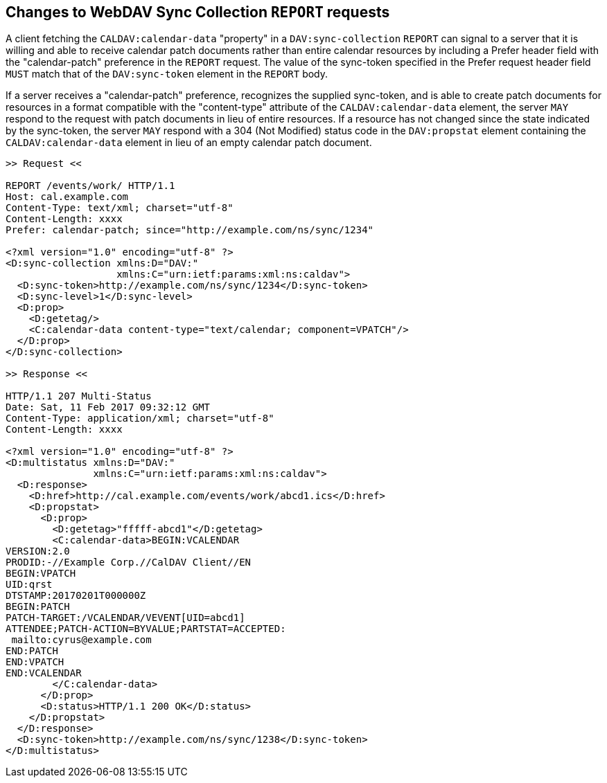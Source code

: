 == Changes to WebDAV Sync Collection `REPORT` requests

A client fetching the `CALDAV:calendar-data` "property" in a `DAV:sync-collection`
`REPORT` can signal to a server that it is willing and able to receive calendar
patch documents rather than entire calendar resources by including a Prefer header
field with the "calendar-patch" preference in the `REPORT` request. The value of the
sync-token specified in the Prefer request header field `MUST` match that of the
`DAV:sync-token` element in the `REPORT` body.

If a server receives a "calendar-patch" preference, recognizes the supplied
sync-token, and is able to create patch documents for resources in a format
compatible with the "content-type" attribute of the `CALDAV:calendar-data` element,
the server `MAY` respond to the request with patch documents in lieu of entire
resources. If a resource has not changed since the state indicated by the
sync-token, the server `MAY` respond with a 304 (Not Modified) status code in the
`DAV:propstat` element containing the `CALDAV:calendar-data` element in lieu of an
empty calendar patch document.

[example]
====
[source%unnumbered]
----
>> Request <<

REPORT /events/work/ HTTP/1.1
Host: cal.example.com
Content-Type: text/xml; charset="utf-8"
Content-Length: xxxx
Prefer: calendar-patch; since="http://example.com/ns/sync/1234"

<?xml version="1.0" encoding="utf-8" ?>
<D:sync-collection xmlns:D="DAV:"
                   xmlns:C="urn:ietf:params:xml:ns:caldav">
  <D:sync-token>http://example.com/ns/sync/1234</D:sync-token>
  <D:sync-level>1</D:sync-level>
  <D:prop>
    <D:getetag/>
    <C:calendar-data content-type="text/calendar; component=VPATCH"/>
  </D:prop>
</D:sync-collection>

>> Response <<

HTTP/1.1 207 Multi-Status
Date: Sat, 11 Feb 2017 09:32:12 GMT
Content-Type: application/xml; charset="utf-8"
Content-Length: xxxx

<?xml version="1.0" encoding="utf-8" ?>
<D:multistatus xmlns:D="DAV:"
               xmlns:C="urn:ietf:params:xml:ns:caldav">
  <D:response>
    <D:href>http://cal.example.com/events/work/abcd1.ics</D:href>
    <D:propstat>
      <D:prop>
        <D:getetag>"fffff-abcd1"</D:getetag>
        <C:calendar-data>BEGIN:VCALENDAR
VERSION:2.0
PRODID:-//Example Corp.//CalDAV Client//EN
BEGIN:VPATCH
UID:qrst
DTSTAMP:20170201T000000Z
BEGIN:PATCH
PATCH-TARGET:/VCALENDAR/VEVENT[UID=abcd1]
ATTENDEE;PATCH-ACTION=BYVALUE;PARTSTAT=ACCEPTED:
 mailto:cyrus@example.com
END:PATCH
END:VPATCH
END:VCALENDAR
        </C:calendar-data>
      </D:prop>
      <D:status>HTTP/1.1 200 OK</D:status>
    </D:propstat>
  </D:response>
  <D:sync-token>http://example.com/ns/sync/1238</D:sync-token>
</D:multistatus>
----
====
